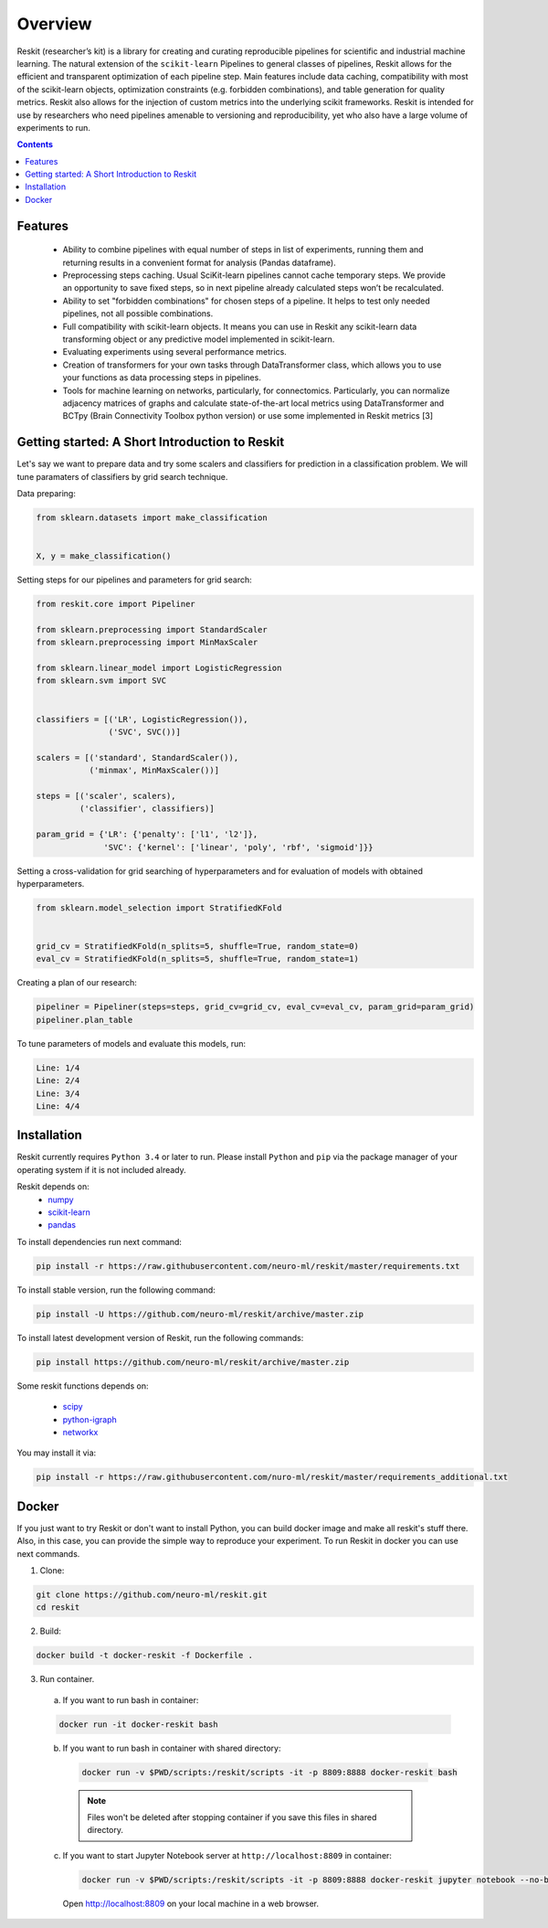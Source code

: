 ========
Overview
========

Reskit (researcher’s kit) is a library for creating and curating reproducible
pipelines for scientific and industrial machine learning. The natural extension
of the ``scikit-learn`` Pipelines to general classes of pipelines, Reskit
allows for the efficient and transparent optimization of each pipeline step.
Main features include data caching, compatibility with most of the scikit-learn
objects, optimization constraints (e.g. forbidden combinations), and table
generation for quality metrics. Reskit also allows for the injection of custom
metrics into the underlying scikit frameworks. Reskit is intended for use by
researchers who need pipelines amenable to versioning and reproducibility, yet
who also have a large volume of experiments to run.

.. contents::


Features
--------

  * Ability to combine pipelines with equal number of steps in list of
    experiments, running them and returning results in a convenient format for
    analysis (Pandas dataframe).

  * Preprocessing steps caching. Usual SciKit-learn pipelines cannot cache
    temporary steps. We provide an opportunity to save fixed steps, so in next
    pipeline already calculated steps won’t be recalculated.

  * Ability to set "forbidden combinations" for chosen steps of a pipeline. It
    helps to test only needed pipelines, not all possible combinations. 
  
  * Full compatibility with scikit-learn objects. It means you can use in
    Reskit any scikit-learn data transforming object or any predictive model
    implemented in scikit-learn.

  * Evaluating experiments using several performance metrics. 

  * Creation of transformers for your own tasks through DataTransformer class,
    which allows you to use your functions as data processing steps in
    pipelines. 

  * Tools for machine learning on networks, particularly, for connectomics.
    Particularly, you can normalize adjacency matrices of graphs and calculate
    state-of-the-art local metrics using DataTransformer and BCTpy (Brain
    Connectivity Toolbox python version) or use some implemented in Reskit
    metrics [3]

Getting started: A Short Introduction to Reskit
-----------------------------------------------
Let's say we want to prepare data and try some scalers and classifiers for
prediction in a classification problem. We will tune paramaters of classifiers
by grid search technique.

Data preparing:

.. code-block:: python

  from sklearn.datasets import make_classification


  X, y = make_classification()


Setting steps for our pipelines and parameters for grid search:

.. code-block:: python
  
  from reskit.core import Pipeliner

  from sklearn.preprocessing import StandardScaler
  from sklearn.preprocessing import MinMaxScaler

  from sklearn.linear_model import LogisticRegression
  from sklearn.svm import SVC


  classifiers = [('LR', LogisticRegression()),
                 ('SVC', SVC())]

  scalers = [('standard', StandardScaler()),
             ('minmax', MinMaxScaler())]

  steps = [('scaler', scalers),
           ('classifier', classifiers)]

  param_grid = {'LR': {'penalty': ['l1', 'l2']},
                'SVC': {'kernel': ['linear', 'poly', 'rbf', 'sigmoid']}} 


Setting a cross-validation for grid searching of hyperparameters and for evaluation of models with obtained hyperparameters.

.. code-block:: python

  from sklearn.model_selection import StratifiedKFold


  grid_cv = StratifiedKFold(n_splits=5, shuffle=True, random_state=0)
  eval_cv = StratifiedKFold(n_splits=5, shuffle=True, random_state=1)


Creating a plan of our research:

.. code-block:: python

  pipeliner = Pipeliner(steps=steps, grid_cv=grid_cv, eval_cv=eval_cv, param_grid=param_grid)
  pipeliner.plan_table 

.. csv-table::
  :file: overview_plan_table.csv


To tune parameters of models and evaluate this models, run:

.. code-block:: python
  pipeliner.get_results(X, y, scoring=['roc_auc'])


.. code-block:: bash

  Line: 1/4
  Line: 2/4
  Line: 3/4
  Line: 4/4


.. csv-table::
  :file: overview_results.csv


Installation
------------

Reskit currently requires ``Python 3.4`` or later to run.
Please install ``Python`` and ``pip`` via the package manager of your operating system if it is not included already.

Reskit depends on:
  - `numpy <http://www.numpy.org/>`_
  - `scikit-learn <http://scikit-learn.org/stable/>`_
  - `pandas <http://pandas.pydata.org/>`_


To install dependencies run next command:

.. code-block:: bash

	pip install -r https://raw.githubusercontent.com/neuro-ml/reskit/master/requirements.txt


To install stable version, run the following command:

.. code-block:: bash

	pip install -U https://github.com/neuro-ml/reskit/archive/master.zip


To install latest development version of Reskit, run the following commands:

.. code-block:: bash

  pip install https://github.com/neuro-ml/reskit/archive/master.zip


Some reskit functions depends on:

  - `scipy <https://www.scipy.org/>`_
  - `python-igraph <http://igraph.org/python/>`_
  - `networkx <https://networkx.github.io/>`_

You may install it via:

.. code-block:: bash

  pip install -r https://raw.githubusercontent.com/nuro-ml/reskit/master/requirements_additional.txt


Docker
------

If you just want to try Reskit or don't want to install Python, 
you can build docker image and make all reskit's stuff there. 
Also, in this case, you can provide the simple way to reproduce your experiment.
To run Reskit in docker you can use next commands.

1. Clone:

.. code-block:: bash

  git clone https://github.com/neuro-ml/reskit.git
  cd reskit


2. Build:

.. code-block:: bash

  docker build -t docker-reskit -f Dockerfile .


3. Run container.

  a) If you want to run bash in container:

  .. code-block:: bash

    docker run -it docker-reskit bash


  b) If you want to run bash in container with shared directory:

    .. code-block:: bash

      docker run -v $PWD/scripts:/reskit/scripts -it -p 8809:8888 docker-reskit bash


    .. note:: 
      
      Files won't be deleted after stopping container if you save this
      files in shared directory.


  c) If you want to start Jupyter Notebook server at ``http://localhost:8809`` in container:

    .. code-block:: bash

      docker run -v $PWD/scripts:/reskit/scripts -it -p 8809:8888 docker-reskit jupyter notebook --no-browser --ip="*"


    Open http://localhost:8809 on your local machine in a web browser.


